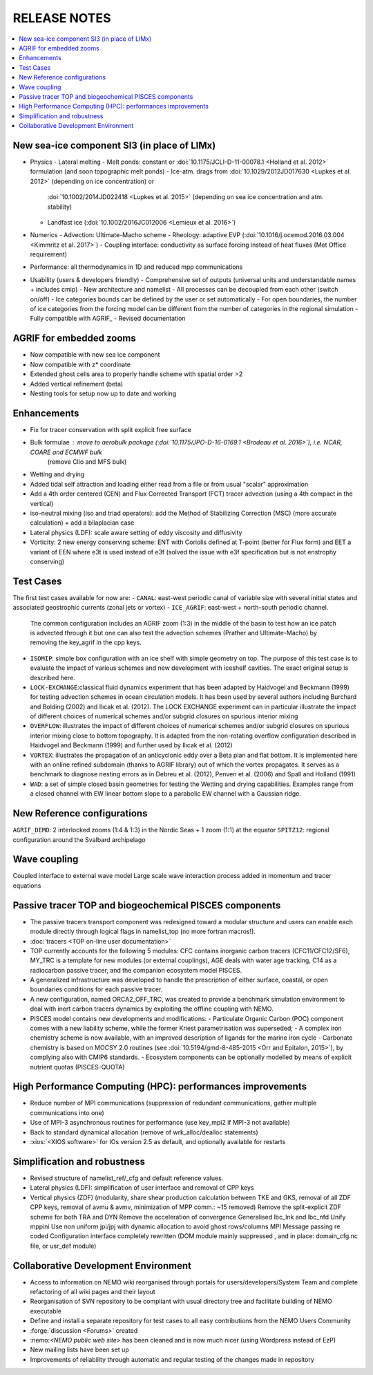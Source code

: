 *************
RELEASE NOTES
*************

.. contents::
	:local:

New sea-ice component SI3 (in place of LIMx)
============================================

- Physics
  - Lateral melting
  - Melt ponds: constant or :doi:`10.1175/JCLI-D-11-00078.1 <Holland et al. 2012>` formulation (and soon topographic melt ponds)
  - Ice-atm. drags from :doi:`10.1029/2012JD017630 <Lupkes et al. 2012>` (depending on ice concentration) or
    :doi:`10.1002/2014JD022418 <Lupkes et al. 2015>` (depending on sea ice concentration and atm. stability)
  - Landfast ice (:doi:`10.1002/2016JC012006 <Lemieux et al. 2016>`)

- Numerics
  - Advection: Ultimate-Macho scheme
  - Rheology: adaptive EVP (:doi:`10.1016/j.ocemod.2016.03.004 <Kimmritz et al. 2017>`)
  - Coupling interface: conductivity as surface forcing instead of heat fluxes (Met Office requirement)
    
- Performance: all thermodynamics in 1D and reduced mpp communications
    
- Usability (users & developers friendly)
  - Comprehensive set of outputs (universal units and understandable names + includes cmip)
  - New architecture and namelist
  - All processes can be decoupled from each other (switch on/off)
  - Ice categories bounds can be defined by the user or set automatically
  - For open boundaries, the number of ice categories from the forcing model can be different from the number of categories in the regional simulation
  - Fully compatible with AGRIF_
  - Revised documentation 

AGRIF for embedded zooms
========================

- Now compatible with new sea ice component
- Now compatible with z* coordinate
- Extended ghost cells area to properly handle scheme with spatial order >2
- Added vertical refinement (beta)
- Nesting tools for setup now up to date and working 

Enhancements
============

- Fix for tracer conservation with split explicit free surface
- Bulk formulae : move to aerobulk package (:doi:`10.1175/JPO-D-16-0169.1 <Brodeau et al. 2016>`), i.e. NCAR, COARE and ECMWF bulk
                  (remove Clio and MFS bulk)
- Wetting and drying
- Added tidal self attraction and loading either read from a file or from usual "scalar" approximation
- Add a 4th order centered (CEN) and Flux Corrected Transport (FCT) tracer advection
  (using a 4th compact in the vertical)
- iso-neutral mixing (iso and triad operators):
  add the Method of Stabilizing Correction (MSC) (more accurate calculation) + add a bilaplacian case
- Lateral physics (LDF): scale aware setting of eddy viscosity and diffusivity
- Vorticity: 2 new energy conserving scheme:
  ENT with Coriolis defined at T-point (better for Flux form) and
  EET a variant of EEN where e3t is used instead of e3f
  (solved the issue with e3f specification but is not enstrophy conserving) 

Test Cases
==========

The first test cases available for now are:
- ``CANAL``: east-west periodic canal of variable size with several initial states and associated geostrophic currents (zonal jets or vortex)
- ``ICE_AGRIF``: east-west + north-south periodic channel.
  The common configuration includes an AGRIF zoom (1:3) in the middle of the basin to test how an ice patch is advected through it but one can also test the advection schemes (Prather and Ultimate-Macho) by removing the key_agrif in the cpp keys.
- ``ISOMIP``: simple box configuration with an ice shelf with simple geometry on top.
  The purpose of this test case is to evaluate the impact of various schemes and new development with iceshelf cavities.
  The exact original setup is described ​here.
- ``LOCK-EXCHANGE``:classical fluid dynamics experiment that has been adapted by Haidvogel and Beckmann (1999) for testing advection schemes in ocean circulation models.
  It has been used by several authors including Burchard and Bolding (2002) and Ilıcak et al. (2012).
  The LOCK EXCHANGE experiment can in particular illustrate the impact of different choices of numerical schemes and/or subgrid closures on spurious interior mixing
- ``OVERFLOW``: illustrates the impact of different choices of numerical schemes and/or subgrid closures on spurious interior mixing close to bottom topography.
  It is adapted from the non-rotating overflow configuration described in Haidvogel and Beckmann (1999) and further used by Ilıcak et al. (2012)
- ``VORTEX``: illustrates the propagation of an anticyclonic eddy over a Beta plan and flat bottom.
  It is implemented here with an online refined subdomain (thanks to AGRIF library) out of which the vortex propagates.
  It serves as a benchmark to diagnose nesting errors as in Debreu et al. (2012), Penven et al. (2006) and Spall and Holland (1991)
- ``WAD``: a set of simple closed basin geometries for testing the Wetting and drying capabilities.
  Examples range from a closed channel with EW linear bottom slope to a parabolic EW channel with a Gaussian ridge. 

New Reference configurations
============================

``AGRIF_DEMO``: 2 interlocked zooms (1:4 & 1:3) in the Nordic Seas + 1 zoom (1:1) at the equator
``SPITZ12``: regional configuration around the Svalbard archipelago 

Wave coupling
=============

Coupled interface to external wave model
Large scale wave interaction process added in momentum and tracer equations 

Passive tracer TOP and biogeochemical PISCES components
=======================================================

- The passive tracers transport component was redesigned toward a modular structure and users can enable each module directly through logical flags in namelist_top (no more fortran macros!).
- :doc:`tracers <TOP on-line user documentation>`
- TOP currently accounts for the following 5 modules:
  CFC contains inorganic carbon tracers (CFC11/CFC12/SF6),
  MY_TRC is a template for new modules (or external couplings),
  AGE deals with water age tracking,
  C14 as a radiocarbon passive tracer, and
  the companion ecosystem model PISCES.
- A generalized infrastructure was developed to handle the prescription of either surface, coastal, or open boundaries conditions for each passive tracer.
- A new configuration, named ORCA2_OFF_TRC, was created to provide a benchmark simulation environment to deal with inert carbon tracers dynamics by exploiting the offline coupling with NEMO.
- PISCES model contains new developments and modifications:
  - Particulate Organic Carbon (POC) component comes with a new liability scheme, while the former Kriest parametrisation was superseded;
  - A complex iron chemistry scheme is now available, with an improved description of ligands for the marine iron cycle
  - Carbonate chemistry is based on MOCSY 2.0 routines (see :doi:`10.5194/gmd-8-485-2015 <Orr and Epitalon, 2015>`), by complying also with CMIP6 standards.
  - Ecosystem components can be optionally modelled by means of explicit nutrient quotas (PISCES-QUOTA) 

High Performance Computing (HPC): performances improvements
===========================================================

- Reduce number of MPI communications
  (suppression of redundant communications, gather multiple communications into one)
- Use of MPI-3 asynchronous routines for performance (use key_mpi2 if MPI-3 not available)
- Back to standard dynamical allocation (remove of wrk_alloc/dealloc statements)
- :xios:`<XIOS software>` for IOs version 2.5 as default, and optionally available for restarts 

Simplification and robustness
=============================

- Revised structure of namelist_ref/_cfg and default reference values.
- Lateral physics (LDF): simplification of user interface and removal of CPP keys
- Vertical physics (ZDF) (modularity, share shear production calculation between TKE and GKS, removal of all ZDF CPP keys, removal of avmu & avmv, minimization of MPP comm.: ~15 removed)
  Remove the split-explicit ZDF scheme for both TRA and DYN
  Remove the acceleration of convergence
  Generalised lbc_lnk and lbc_nfd
  Unify mppini
  Use non uniform jpi/jpj with dynamic allocation to avoid ghost rows/columns
  MPI Message passing re coded
  Configuration interface completely rewritten
  (DOM module mainly suppressed , and in place: domain_cfg.nc file, or usr_def module) 

Collaborative Development Environment
=====================================

- Access to information on NEMO wiki reorganised through portals for users/developers/System Team and complete refactoring of all wiki pages and their layout
- Reorganisation of SVN repository to be compliant with usual directory tree and facilitate building of NEMO executable
- Define and install a separate repository for test cases to all easy contributions from the NEMO Users Community
- :forge:`discussion <Forums>` created
- ​:nemo:`<NEMO public web site>` has been cleaned and is now much nicer (using Wordpress instead of EzP)
- New mailing lists have been set up
- Improvements of reliability through automatic and regular testing of the changes made in repository 

